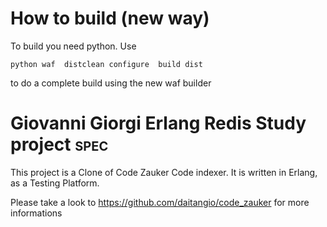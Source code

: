 # -*- mode: org ; mode: visual-line; coding: utf-8 -*- -*
* How to build (new way)
To build you need python.
Use
#+BEGIN_SRC shell
python waf  distclean configure  build dist
#+END_SRC
to do a complete build using the new waf builder

* Giovanni Giorgi Erlang Redis Study project 			       :spec:
This project is a Clone of Code Zauker Code indexer.
It is written in Erlang, as a Testing Platform.

Please take a look to
 https://github.com/daitangio/code_zauker
for more informations

